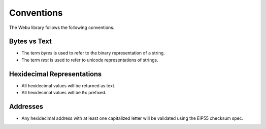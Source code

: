 Conventions
===========

The Webu library follows the following conventions.

Bytes vs Text
-------------

* The term *bytes* is used to refer to the binary representation of a string.
* The term *text* is used to refer to unicode representations of strings.

Hexidecimal Representations
---------------------------

* All hexidecimal values will be returned as text.
* All hexidecimal values will be ``0x`` prefixed.

Addresses
---------

* Any hexidecimal address with at least one capitalized letter will be validated using the EIP55 checksum spec.
